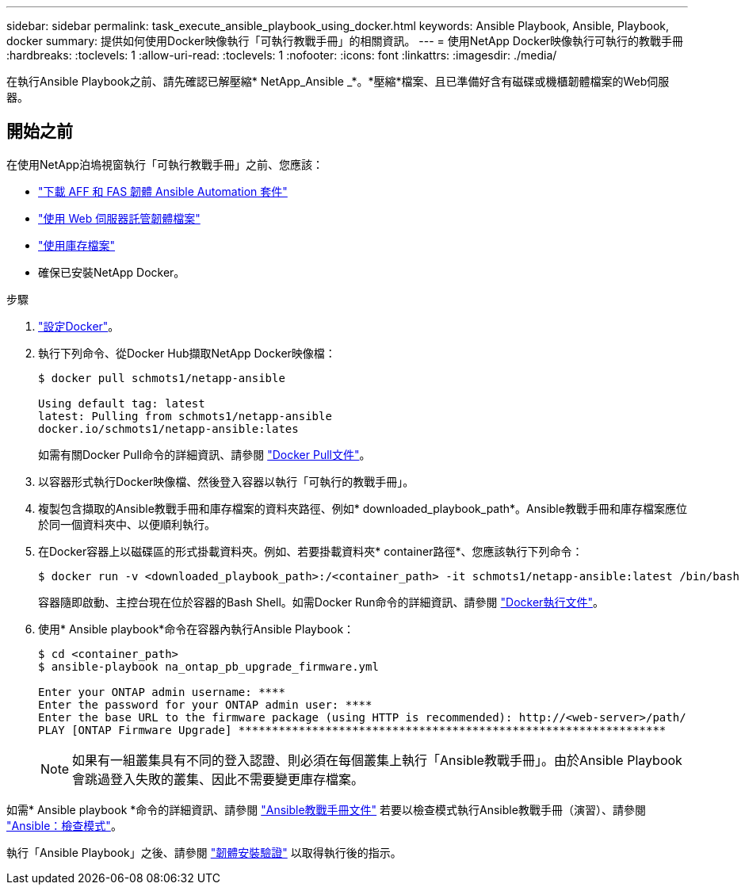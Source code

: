 ---
sidebar: sidebar 
permalink: task_execute_ansible_playbook_using_docker.html 
keywords: Ansible Playbook, Ansible, Playbook, docker 
summary: 提供如何使用Docker映像執行「可執行教戰手冊」的相關資訊。 
---
= 使用NetApp Docker映像執行可執行的教戰手冊
:hardbreaks:
:toclevels: 1
:allow-uri-read: 
:toclevels: 1
:nofooter: 
:icons: font
:linkattrs: 
:imagesdir: ./media/


[role="lead"]
在執行Ansible Playbook之前、請先確認已解壓縮* NetApp_Ansible _*。*壓縮*檔案、且已準備好含有磁碟或機櫃韌體檔案的Web伺服器。



== 開始之前

在使用NetApp泊塢視窗執行「可執行教戰手冊」之前、您應該：

* link:task_update_AFF_FAS_firmware.html["下載 AFF 和 FAS 韌體 Ansible Automation 套件"]
* link:task_hosting_firmware_files_using_web_server.html["使用 Web 伺服器託管韌體檔案"]
* link:concept_working_with_inventory_file.html["使用庫存檔案"]
* 確保已安裝NetApp Docker。


.步驟
. link:https://docs.docker.com/get-started/["設定Docker"^]。
. 執行下列命令、從Docker Hub擷取NetApp Docker映像檔：
+
[listing]
----
$ docker pull schmots1/netapp-ansible

Using default tag: latest
latest: Pulling from schmots1/netapp-ansible
docker.io/schmots1/netapp-ansible:lates
----
+
如需有關Docker Pull命令的詳細資訊、請參閱 link:https://docs.docker.com/engine/reference/commandline/pull/["Docker Pull文件"^]。

. 以容器形式執行Docker映像檔、然後登入容器以執行「可執行的教戰手冊」。
. 複製包含擷取的Ansible教戰手冊和庫存檔案的資料夾路徑、例如* downloaded_playbook_path*。Ansible教戰手冊和庫存檔案應位於同一個資料夾中、以便順利執行。
. 在Docker容器上以磁碟區的形式掛載資料夾。例如、若要掛載資料夾* container路徑*、您應該執行下列命令：
+
[listing]
----
$ docker run -v <downloaded_playbook_path>:/<container_path> -it schmots1/netapp-ansible:latest /bin/bash
----
+
容器隨即啟動、主控台現在位於容器的Bash Shell。如需Docker Run命令的詳細資訊、請參閱 link:https://docs.docker.com/engine/reference/run/["Docker執行文件"^]。

. 使用* Ansible playbook*命令在容器內執行Ansible Playbook：
+
[listing]
----
$ cd <container_path>
$ ansible-playbook na_ontap_pb_upgrade_firmware.yml
 
Enter your ONTAP admin username: ****
Enter the password for your ONTAP admin user: ****
Enter the base URL to the firmware package (using HTTP is recommended): http://<web-server>/path/
PLAY [ONTAP Firmware Upgrade] ****************************************************************
----
+

NOTE: 如果有一組叢集具有不同的登入認證、則必須在每個叢集上執行「Ansible教戰手冊」。由於Ansible Playbook會跳過登入失敗的叢集、因此不需要變更庫存檔案。



如需* Ansible playbook *命令的詳細資訊、請參閱 link:https://docs.ansible.com/ansible/latest/cli/ansible-playbook.html["Ansible教戰手冊文件"^] 若要以檢查模式執行Ansible教戰手冊（演習）、請參閱 link:https://docs.ansible.com/ansible/latest/user_guide/playbooks_checkmode.html["Ansible：檢查模式"^]。

執行「Ansible Playbook」之後、請參閱 link:task_validate_firmware_installation.html["韌體安裝驗證"] 以取得執行後的指示。
